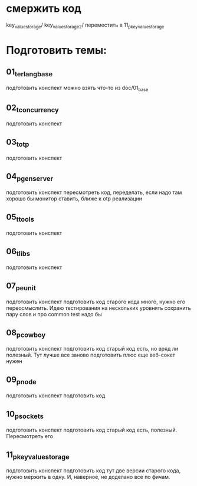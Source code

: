* смержить код
key_value_storage/
key_value_storage_2/
переместить в 11_p_key_value_storage

* Подготовить темы:

** 01_t_erlang_base
   подготовить конспект
   можно взять что-то из doc/01_base

** 02_t_concurrency
   подготовить конспект

** 03_t_otp
   подготовить конспект

** 04_p_gen_server
   подготовить конспект
   пересмотреть код, переделать, если надо
   там хорошо бы монитор ставить, ближе к otp реализации

** 05_t_tools
   подготовить конспект

** 06_t_libs
   подготовить конспект

** 07_p_eunit
   подготовить конспект
   подготовить код
   старого кода много, нужно его переосмыслить. Идею тестирования на нескольких уровнять сохранить
   пару слов и про common test надо бы

** 08_p_cowboy
   подготовить конспект
   подготовить код
   старый код есть, но вряд ли полезный. Тут лучше все заново подготовить
   плюс еще веб-сокет нужен

** 09_p_node
   подготовить конспект
   подготовить код

** 10_p_sockets
   подготовить конспект
   подготовить код
   старый код есть, полезный. Пересмотреть его

** 11_p_key_value_storage
   подготовить конспект
   подготовить код
   тут две версии старого кода, нужно мержить в одну. И, наверное, не доделано все по фичам.
